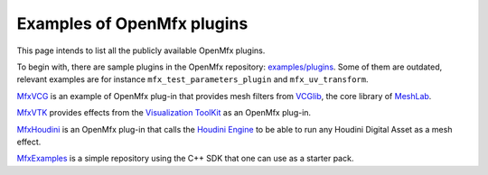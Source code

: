 .. _PluginExamples:

Examples of OpenMfx plugins
===========================

This page intends to list all the publicly available OpenMfx plugins.

To begin with, there are sample plugins in the OpenMfx repository: `examples/plugins <https://github.com/eliemichel/OpenMeshEffect/examples/plugins/>`_. Some of them are outdated, relevant examples are for instance ``mfx_test_parameters_plugin`` and ``mfx_uv_transform``.
 
`MfxVCG <https://github.com/eliemichel/MfxVCG>`_ is an example of OpenMfx plug-in that provides mesh filters from `VCGlib <http://www.vcglib.net/>`_, the core library of `MeshLab <http://www.meshlab.net/>`_.

`MfxVTK <https://github.com/tkarabela/MfxVTK>`_ provides effects from the `Visualization ToolKit <https://gitlab.kitware.com/vtk/vtk>`_ as an OpenMfx plug-in.

`MfxHoudini <https://github.com/eliemichel/MfxHoudini>`_ is an OpenMfx plug-in that calls the `Houdini Engine <https://www.sidefx.com/products/houdini-engine/>`_ to be able to run any Houdini Digital Asset as a mesh effect.

`MfxExamples <https://github.com/eliemichel/MfxExamples>`_ is a simple repository using the C++ SDK that one can use as a starter pack.
